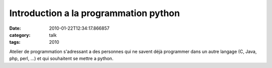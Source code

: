 Introduction a la programmation python
######################################
:date: 2010-01-22T12:34:17.866857
:category: talk
:tags: 2010

Atelier de programmation s'adressant a des personnes qui ne savent déjà programmer dans un autre langage (C, Java, php, perl, ...) et qui souhaitent se mettre a python.


